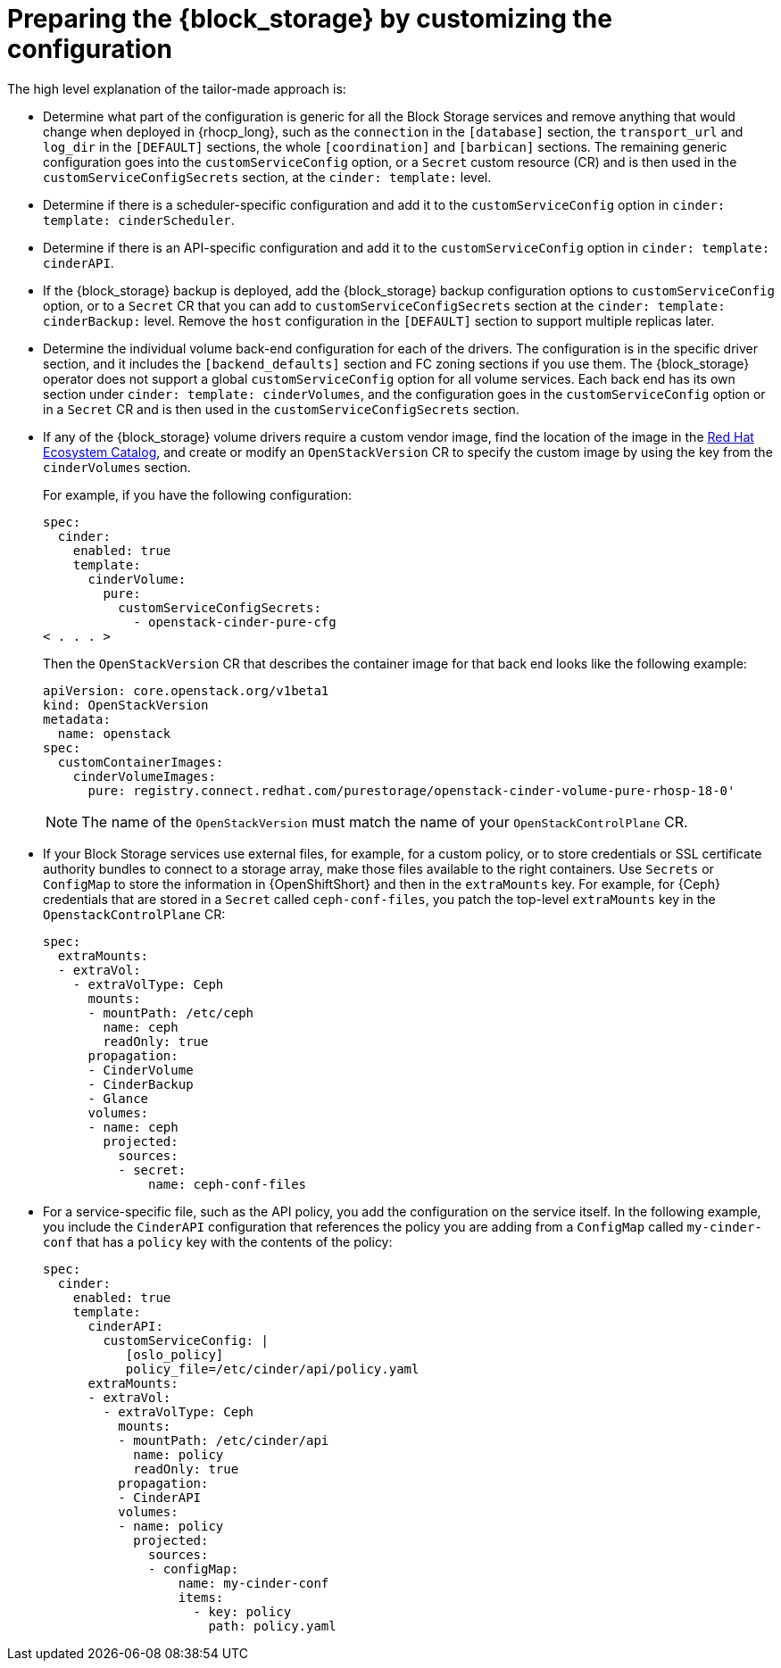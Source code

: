[id="preparing-block-storage-by-customizing-configuration_{context}"]

ifeval::["{build}" == "downstream"]
= Converting the {block_storage} configuration

In your previous deployment, you use the same `cinder.conf` file for all the services. To prepare your {block_storage_first_ref} configuration for adoption, you need to split this single-file configuration into individual configurations for each {block_storage} service. Review the following information to guide you in coverting your previous configuration:
endif::[]

ifeval::["{build}" != "downstream"]
= Preparing the {block_storage} by customizing the configuration

The high level explanation of the tailor-made approach is:
endif::[]

* Determine what part of the configuration is generic for all the Block Storage services and remove anything that would change when deployed in {rhocp_long}, such as the `connection` in the `[database]` section, the `transport_url` and `log_dir` in the `[DEFAULT]` sections, the whole `[coordination]` and `[barbican]` sections. The remaining generic configuration goes into the `customServiceConfig` option, or a `Secret` custom resource (CR) and is then used in the `customServiceConfigSecrets` section, at the `cinder: template:` level.
* Determine if there is a scheduler-specific configuration and add it to the `customServiceConfig` option in `cinder: template: cinderScheduler`.
* Determine if there is an API-specific configuration and add it to the `customServiceConfig` option in `cinder: template: cinderAPI`.
* If the {block_storage} backup is deployed, add the {block_storage} backup configuration options to `customServiceConfig` option, or to a `Secret` CR that you can add to `customServiceConfigSecrets` section at the `cinder: template:
cinderBackup:` level. Remove the `host` configuration in the `[DEFAULT]` section to support multiple replicas later.
* Determine the individual volume back-end configuration for each of the drivers. The configuration is in the specific driver section, and it includes the `[backend_defaults]` section and FC zoning sections if you use them. The {block_storage} operator does not support a global `customServiceConfig` option for all volume services. Each back end has its own section under `cinder: template: cinderVolumes`, and the configuration goes in the `customServiceConfig` option or in a `Secret` CR and is then used in the `customServiceConfigSecrets` section.
* If any of the {block_storage} volume drivers require a custom vendor image, find the location of the image in the link:https://catalog.redhat.com/search?searchType=software[Red Hat Ecosystem Catalog], and create or modify an `OpenStackVersion` CR to specify the custom image by using the key from the `cinderVolumes` section.
+
For example, if you have the following configuration:
+
[source,yaml]
----
spec:
  cinder:
    enabled: true
    template:
      cinderVolume:
        pure:
          customServiceConfigSecrets:
            - openstack-cinder-pure-cfg
< . . . >
----
+
Then the `OpenStackVersion` CR that describes the container image for that back end looks like the following example:
+
[source,yaml]
----
apiVersion: core.openstack.org/v1beta1
kind: OpenStackVersion
metadata:
  name: openstack
spec:
  customContainerImages:
    cinderVolumeImages:
      pure: registry.connect.redhat.com/purestorage/openstack-cinder-volume-pure-rhosp-18-0'
----
+
[NOTE]
The name of the `OpenStackVersion` must match the name of your `OpenStackControlPlane` CR.

* If your Block Storage services use external files, for example, for a custom policy, or to store credentials or SSL certificate authority bundles to connect to a storage array, make those files available to the right containers. Use `Secrets` or `ConfigMap` to store the information in {OpenShiftShort} and then in the `extraMounts` key. For example, for {Ceph} credentials that are stored in a `Secret` called `ceph-conf-files`, you patch the top-level `extraMounts` key in the `OpenstackControlPlane` CR:
+
[source,yaml]
----
spec:
  extraMounts:
  - extraVol:
    - extraVolType: Ceph
      mounts:
      - mountPath: /etc/ceph
        name: ceph
        readOnly: true
      propagation:
      - CinderVolume
      - CinderBackup
      - Glance
      volumes:
      - name: ceph
        projected:
          sources:
          - secret:
              name: ceph-conf-files
----

* For a service-specific file, such as the API policy, you add the configuration
on the service itself. In the following example, you include the `CinderAPI`
configuration that references the policy you are adding from a `ConfigMap`
called `my-cinder-conf` that has a `policy` key with the contents of the policy:
+
[source,yaml]
----
spec:
  cinder:
    enabled: true
    template:
      cinderAPI:
        customServiceConfig: |
           [oslo_policy]
           policy_file=/etc/cinder/api/policy.yaml
      extraMounts:
      - extraVol:
        - extraVolType: Ceph
          mounts:
          - mountPath: /etc/cinder/api
            name: policy
            readOnly: true
          propagation:
          - CinderAPI
          volumes:
          - name: policy
            projected:
              sources:
              - configMap:
                  name: my-cinder-conf
                  items:
                    - key: policy
                      path: policy.yaml
----
